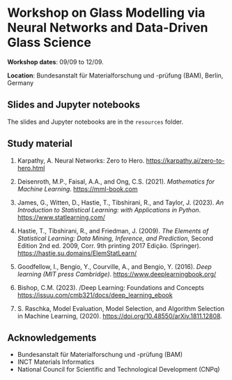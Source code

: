 * Workshop on Glass Modelling via Neural Networks and Data-Driven Glass Science

*Workshop dates*: 09/09 to 12/09.

*Location*: Bundesanstalt für Materialforschung und -prüfung (BAM), Berlin, Germany

** Slides and Jupyter notebooks

The slides and Jupyter notebooks are in the ~resources~ folder.

** Study material

1. Karpathy, A. Neural Networks: Zero to Hero. https://karpathy.ai/zero-to-hero.html

2. Deisenroth, M.P., Faisal, A.A., and Ong, C.S. (2021). /Mathematics for Machine Learning/. https://mml-book.com

3. James, G., Witten, D., Hastie, T., Tibshirani, R., and Taylor, J. (2023). /An Introduction to Statistical Learning: with Applications in Python/. https://www.statlearning.com/

4. Hastie, T., Tibshirani, R., and Friedman, J. (2009). /The Elements of Statistical Learning: Data Mining, Inference, and Prediction/, Second Edition 2nd ed. 2009, Corr. 9th printing 2017 Edição. (Springer). https://hastie.su.domains/ElemStatLearn/

5. Goodfellow, I., Bengio, Y., Courville, A., and Bengio, Y. (2016). /Deep learning (MIT press Cambridge)/. https://www.deeplearningbook.org/

6. Bishop, C.M. (2023). /Deep Learning: Foundations and Concepts  https://issuu.com/cmb321/docs/deep_learning_ebook

7. S. Raschka, Model Evaluation, Model Selection, and Algorithm Selection in Machine Learning, (2020). https://doi.org/10.48550/arXiv.1811.12808.

** Acknowledgements

+ Bundesanstalt für Materialforschung und -prüfung (BAM)
+ INCT Materials Informatics
+ National Council for Scientific and Technological Development (CNPq)
